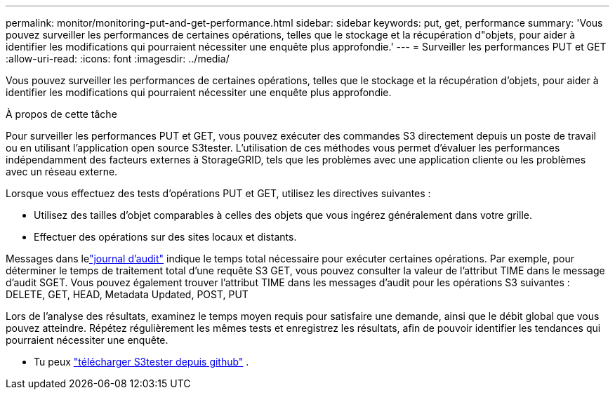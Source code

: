 ---
permalink: monitor/monitoring-put-and-get-performance.html 
sidebar: sidebar 
keywords: put, get, performance 
summary: 'Vous pouvez surveiller les performances de certaines opérations, telles que le stockage et la récupération d"objets, pour aider à identifier les modifications qui pourraient nécessiter une enquête plus approfondie.' 
---
= Surveiller les performances PUT et GET
:allow-uri-read: 
:icons: font
:imagesdir: ../media/


[role="lead"]
Vous pouvez surveiller les performances de certaines opérations, telles que le stockage et la récupération d'objets, pour aider à identifier les modifications qui pourraient nécessiter une enquête plus approfondie.

.À propos de cette tâche
Pour surveiller les performances PUT et GET, vous pouvez exécuter des commandes S3 directement depuis un poste de travail ou en utilisant l'application open source S3tester.  L’utilisation de ces méthodes vous permet d’évaluer les performances indépendamment des facteurs externes à StorageGRID, tels que les problèmes avec une application cliente ou les problèmes avec un réseau externe.

Lorsque vous effectuez des tests d'opérations PUT et GET, utilisez les directives suivantes :

* Utilisez des tailles d’objet comparables à celles des objets que vous ingérez généralement dans votre grille.
* Effectuer des opérations sur des sites locaux et distants.


Messages dans lelink:../audit/index.html["journal d'audit"] indique le temps total nécessaire pour exécuter certaines opérations.  Par exemple, pour déterminer le temps de traitement total d’une requête S3 GET, vous pouvez consulter la valeur de l’attribut TIME dans le message d’audit SGET.  Vous pouvez également trouver l'attribut TIME dans les messages d'audit pour les opérations S3 suivantes : DELETE, GET, HEAD, Metadata Updated, POST, PUT

Lors de l’analyse des résultats, examinez le temps moyen requis pour satisfaire une demande, ainsi que le débit global que vous pouvez atteindre.  Répétez régulièrement les mêmes tests et enregistrez les résultats, afin de pouvoir identifier les tendances qui pourraient nécessiter une enquête.

* Tu peux https://github.com/s3tester["télécharger S3tester depuis github"^] .

